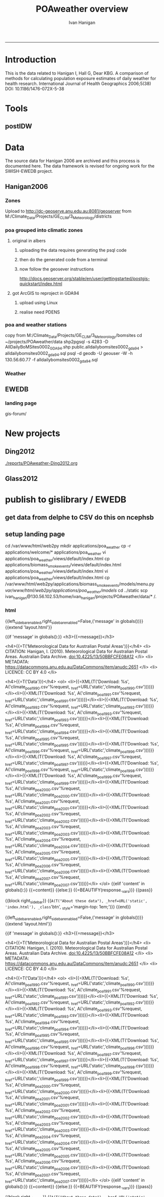 #+TITLE:POAweather overview 
#+AUTHOR: Ivan Hanigan
#+email: ivan.hanigan@anu.edu.au
#+LaTeX_CLASS: article
#+LaTeX_CLASS_OPTIONS: [a4paper]
-----
#+name:date
#+begin_src R :session *R* :tangle src/date.r :exports none :eval no
  ###########################################################################
  # newnode: date
  Sys.Date()
#+end_src

* Introduction
This is the data related to Hanigan I, Hall G, Dear KBG. A comparison
of methods for calculating population exposure estimates of daily
weather for health research. International Journal of Health
Geographics 2006;5(38) DOI: 10.1186/1476-072X-5-38

* Tools
** postIDW

* Data
The source data for Hanigan 2006 are archived and this process is documented here.
The data framework is revised for ongoing work for the SWISH-EWEDB project.  
** Hanigan2006
*** Zones
Upload to http://dc-geoserve.anu.edu.au:8081/geoserver
from M:/Climate_Data/Projects/GE_CLIM/3_Meteorology/districts
*** poa grouped into climatic zones
**** original in albers
***** uploading the data requires generating the psql code
#+name:upload POA-grouped-climate-zones
#+begin_src R :session *R* :tangle src/upload POA-grouped-climate-zones.r :exports none :eval no
  #######################################################################
  # name: upload POA-grouped-climate-zones
  # func
  
  shp2pgisBAT=function(infile,d='postgis',u='postgres',host='localhost',srid=4283,schema='public',
   pgutils = 'C:\\pgutils\\'){
          cat(paste("\"",pgutils,"shp2pgsql\" -s ",srid," -D %1.shp ",schema,".%1 > %1.sql",sep=""),"\n")
          cat(paste("\"",pgutils,"psql\"  -d ",d," -U ",u," -W -h ",host," -f %1.sql",sep=""),"\n")
          cat('make doshp.bat\n\n')
          cat(paste("doshp.bat ",infile,sep=""))
      cat(paste("\n\nCREATE INDEX idx_",infile,"_the_geom ON ",schema,".",infile," USING gist(the_geom);\n",sep=""))
      cat(paste("VACUUM ANALYZE ",schema,".",infile,";\n",sep=""))
      
          cat(paste("CREATE INDEX \"",infile,"_gist\"
          ON ",schema,".",infile,"
          USING gist
          (the_geom);
          ALTER TABLE ",schema,".",infile," CLUSTER ON \"",infile,"_gist\";\n",sep=""))
  
                  
          if (srid!=4283){                     
                  cat(
                  sprintf("SELECT AddGeometryColumn('%s','%s','gda94_geom',4283,'MULTIPOLYGON',2);
                  ALTER TABLE %s.\"%s\" DROP CONSTRAINT enforce_geotype_gda94_geom;
                  UPDATE %s.\"%s\" SET gda94_geom=ST_Transform(the_geom,4283);",
                  tolower(schema),tolower(infile),tolower(schema),tolower(infile),tolower(schema),tolower(infile))
                  )                     
          }
  
          
          }
  
  # load asgc
  rootdir="M:/Climate_Data/Projects/GE_CLIM/3_Meteorology/districts"
  
 # dir("i:/tools")
 # source("i:/tools/load2postgres.R")
  ls()
  
  db='geodb'
  uid='geouser'
  hoster='130.56.60.77'
  grant2='public'
  sch='public'
  # srid?
  ## SELECT srid, auth_name, auth_srid, srtext, proj4text
  ##   FROM spatial_ref_sys
  ##   where srtext like '%Albers%';
  srid = 3577
  #2001
  shp2pgisBAT(infile="POA01_METDIST_FINAL_DISSOLVE",d=db,u=uid,host=hoster,
  srid=4283,schema=sch)
  
  # sqlQuery(ch,"comment on table abs_geography.auspoa01 is 'ABS Postal Areas 2001'") 
  
  
#+end_src
***** then do the generated code from a terminal
#+name:shp2pgis bat
#+begin_src R :session *R* :tangle src/shp2pgis bat.r :exports none :eval no
#######################################################################
# name: shp2pgis bat
"C:\pgutils\shp2pgsql" -s 3577 -D %1.shp public.%1 > %1.sql 
"C:\pgutils\psql"  -d geodb -U geouser -W -h 130.56.60.77 -f %1.sql 
#make doshp.bat

# doshp.bat POA01_METDIST_FINAL_DISSOLVE
#+end_src
***** now follow the geosever instructions
http://docs.geoserver.org/stable/en/user/gettingstarted/postgis-quickstart/index.html

**** got ArcGIS to reproject in GDA94
***** upload using Linux
#+name:shp2psql
#+begin_src sh :session *shell2* :tangle src/shp2psql.r :exports none :eval yes
################################################################
# name:shp2psql
cd ~/projects/POAweather/data/reprojected/
shp2pgsql -s 4283 -D POA01_METDIST_FINAL_DISSOLVE_GDA94.shp public.POA01_METDIST_FINAL_DISSOLVE_GDA94 > POA01_METDIST_FINAL_DISSOLVE_GDA94.sql
# psql -d geodb -U geouser -W -h 130.56.60.77 -f POA01_METDIST_FINAL_DISSOLVE_GDA94.sql
# warning terminal not fully functional?  ran from normal terminal?
# actually only worked on windows
#+end_src

#+RESULTS: shp2psql
***** realise need PDENS
#+name:upload PDENS
#+begin_src R :session *R* :tangle src/upload PDENS.r :exports none :eval no
  ###########################################################################
  # newnode: upload PDENS
  require(ProjectTemplate)
  source('~/tools/disentangle/src/connect2postgres.r')
  source('~/tools/delphe-project/tools/fixGeom.r')
  ch <- connect2postgres(hostip='130.56.60.77',db='geodb',user='geouser',p=NA)
  
  # load
  load.project()
  ls()
  head(POA01.METDIST.FINAL.CCD.DISSOLVE)
  names(POA01.METDIST.FINAL.CCD.DISSOLVE) <- tolower(names(POA01.METDIST.FINAL.CCD.DISSOLVE))
  # do
  dbWriteTable(ch,name='poa01_metdist_final_ccd_dissolve', value=POA01.METDIST.FINAL.CCD.DISSOLVE)
  
  dbGetQuery(ch,
  "SELECT  t1.district, pdens, the_geom
  into poa_grouped_into_climatic_regions
  FROM
    public.poa01_metdist_final_dissolve_gda94 t1
  join
    public.poa01_metdist_final_ccd_dissolve t2
  on
    t1.district =
    t2.district;
  alter table poa_grouped_into_climatic_regions add column gid serial
  primary key")
  
#+end_src

*** poa and weather stations
#+name:poa and stn
#+begin_src sh :session *shell* :tangle no :exports none :eval no
###########################################################################
# newnode: poa and stn
# copy from J drive nceph datasets unres asgcshp
cd ~/data/ASGCSHP/2001/POA/
# shp2pgsql -s 4283 -D NSWPOA01.shp public.nswpoa01 > nswpoa01.sql
# psql -d geodb -U geouser -W -h 130.56.60.77 -f nswpoa01.sql

# DONT USE THE ALBERS PRJ ONE
# shp2pgsql -s XXXX -D POA01_METDIST_FINAL.shp public.poa01_metdist_final > poa01_metdist_final.sql
# psql -d pgisdb -U postgres -W -h 130.56.60.77 -f poa01_metdist_final.sql
# warning terminal not fully functional?  ran from normal terminal

#+end_src
copy from M:/Climate_Data/Projects/GE_CLIM/3_Meteorology/bomsites
cd ~/projects/POAweather/data
 shp2pgsql -s 4283 -D AllDailyBoMSites0002_GDA94.shp public.alldailybomsites0002_gda94 > alldailybomsites0002_gda94.sql
psql -d geodb -U geouser -W -h 130.56.60.77 -f alldailybomsites0002_gda94.sql
*** Weather
** EWEDB
*** landing page
gis-forum/
* New projects
** Ding2012
[[./reports/POAweather-Ding2012.org]]
** Glass2012
* publish to gislibrary / EWEDB

** get data from delphe to CSV do this on ncephsb
#+begin_src R :session *shell* :tangle no :exports none :eval no
  #### name:fill 08 10 ####
  ###########################################################################
  # newnode: do-final-run
  setwd("~/projects/POAweather")
  library(swishdbtools)
  ch <- connect2postgres2("delphe")
  for(yy in  1990:2004){
  #yy <- 1990
  
  dat  <- dbGetQuery(ch,
  sprintf("select \"POA_ID\" as poa_id, date, pwidwmaxt,pwidwmint,pwidwprec,pwidwrelhum
    from weather_bom_idw.climate_poa_%s", yy)
                     )
  str(dat)
  
  write.csv(dat, sprintf("data/climate_poa_%s.csv", yy), row.names = F)
  }
  
  yys <- "2005_2007"
  yy  <- 2005:2007
  y <- 2005
  qc <- dbGetQuery(ch,
  sprintf("select date, count(*)
    from weather_bom_idw.climate_poa_%s
    where date >= '%s-01-01' and date <= '%s-12-31'
  group by date
  order by date", yys, y, y)
                     )
  qc
  
  
  for(y in yy){
  #  y <- yy[1]
  dat  <- dbGetQuery(ch,
  sprintf("select \"POA_ID\" as poa_id, date, pwidwmaxt,pwidwmint,pwidwprec,pwidwrelhum
    from weather_bom_idw.climate_poa_%s
    where date >= '%s-01-01' and date <= '%s-12-31'", yys, y, y)
                     )
  str(dat)
  
  write.csv(dat, sprintf("data/climate_poa_%s.csv", y), row.names = F)
  }
  
  setwd("data")
  flist <- dir()
  flist
  for(fi in flist){
    print(fi)
    qc <- read.csv(fi, nrows = 10)
  print(  summary(qc$date))
  }
  
#+end_src
** setup landing page
cd /var/www/html/web2py
mkdir applications/poa_weather
cp -r applications/welcome/* applications/poa_weather
vi applications/poa_weather/views/default/index.html
cp applications/biomass_smoke_events/views/default/index.html applications/poa_weather/views/default/index.html
vi applications/poa_weather/views/default/index.html
cp /var/www/html/web2py/applications/biomass_smoke_events/models/menu.py /var/www/html/web2py/applications/poa_weather/models/
cd ../static
scp ivan_hanigan@130.56.102.53/home/ivan_hanigan/projects/POAweather/data/* /.
# open firewall breifly then close again

*** COMMENT ls-code
#+name:ls
#+begin_src R :session *R* :tangle ls.R :exports none :eval no
  #### name:ls ####
  for(yy in  1990:2007){
  #yy <- 1990
  lnk <- sprintf("climate_poa_%s.csv", yy)
  txt <- paste("<li>{{=XML(T('Download: %s',
                 A('%(application)s/static/",lnk,"'%request,
             _href=URL('static','",lnk,"'))))}}</li>",sep="")
  cat(txt)
  }
  for(yy in  1990:2007){
  #yy <- 1990
  lnk <- sprintf("climate_poa_%s.csv", yy)
  txt <- paste("scp ivan_hanigan@130.56.102.53/home/ivan_hanigan/projects/POAweather/data/",lnk,"\n",sep="")
  cat(txt)
  }
  
#+end_src
*** html
{{left_sidebar_enabled,right_sidebar_enabled=False,('message' in globals())}}
{{extend 'layout.html'}}

  {{if 'message' in globals():}}
    <h3>{{=message}}</h3>

    <h4>{{=T('Meteorological Data for Australian Postal Areas')}}</h4>
<li> CITATION: Hanigan, I. (2010). Meteorological Data for Australian Postal Areas. Australian Data Archive. doi:10.4225/13/50BBFCFE08A12 </li>
<li> METADATA: https://datacommons.anu.edu.au/DataCommons/item/anudc:2651 </li>
<li> LICENCE: CC BY 4.0 </li>

    <h4>{{=T('Data')}}</h4>
    <ol>
           <li>{{=XML(T('Download: %s',
               A('climate_poa_1990.csv'%request,
           _href=URL('static','climate_poa_1990.csv'))))}}</li><li>{{=XML(T('Download: %s',
               A('climate_poa_1991.csv'%request,
           _href=URL('static','climate_poa_1991.csv'))))}}</li><li>{{=XML(T('Download: %s',
               A('climate_poa_1992.csv'%request,
           _href=URL('static','climate_poa_1992.csv'))))}}</li><li>{{=XML(T('Download: %s',
               A('climate_poa_1993.csv'%request,
           _href=URL('static','climate_poa_1993.csv'))))}}</li><li>{{=XML(T('Download: %s',
               A('climate_poa_1994.csv'%request,
           _href=URL('static','climate_poa_1994.csv'))))}}</li><li>{{=XML(T('Download: %s',
               A('climate_poa_1995.csv'%request,
           _href=URL('static','climate_poa_1995.csv'))))}}</li><li>{{=XML(T('Download: %s',
               A('climate_poa_1996.csv'%request,
           _href=URL('static','climate_poa_1996.csv'))))}}</li><li>{{=XML(T('Download: %s',
               A('climate_poa_1997.csv'%request,
           _href=URL('static','climate_poa_1997.csv'))))}}</li><li>{{=XML(T('Download: %s',
               A('climate_poa_1998.csv'%request,
           _href=URL('static','climate_poa_1998.csv'))))}}</li><li>{{=XML(T('Download: %s',
               A('climate_poa_1999.csv'%request,
           _href=URL('static','climate_poa_1999.csv'))))}}</li><li>{{=XML(T('Download: %s',
               A('climate_poa_2000.csv'%request,
           _href=URL('static','climate_poa_2000.csv'))))}}</li><li>{{=XML(T('Download: %s',
               A('climate_poa_2001.csv'%request,
           _href=URL('static','climate_poa_2001.csv'))))}}</li><li>{{=XML(T('Download: %s',
               A('climate_poa_2002.csv'%request,
           _href=URL('static','climate_poa_2002.csv'))))}}</li><li>{{=XML(T('Download: %s',
               A('climate_poa_2003.csv'%request,
           _href=URL('static','climate_poa_2003.csv'))))}}</li><li>{{=XML(T('Download: %s',
               A('climate_poa_2004.csv'%request,
           _href=URL('static','climate_poa_2004.csv'))))}}</li><li>{{=XML(T('Download: %s',
               A('climate_poa_2005.csv'%request,
           _href=URL('static','climate_poa_2005.csv'))))}}</li><li>{{=XML(T('Download: %s',
               A('climate_poa_2006.csv'%request,
           _href=URL('static','climate_poa_2006.csv'))))}}</li><li>{{=XML(T('Download: %s',
               A('climate_poa_2007.csv'%request,
           _href=URL('static','climate_poa_2007.csv'))))}}</li> 
</ol>
    {{elif 'content' in globals():}}
{{=content}}
    {{else:}}
{{=BEAUTIFY(response._vars)}}
    {{pass}}

    {{block right_sidebar}}
{{=A(T("About these data"), _href=URL('static', 'index.html'), _class='btn',
         _style='margin-top: 1em;')}}
{{end}}

{{left_sidebar_enabled,right_sidebar_enabled=False,('message' in globals())}}
{{extend 'layout.html'}}

  {{if 'message' in globals():}}
    <h3>{{=message}}</h3>

    <h4>{{=T('Meteorological Data for Australian Postal Areas')}}</h4>
<li> CITATION: Hanigan, I. (2010). Meteorological Data for Australian Postal Areas. Australian Data Archive. doi:10.4225/13/50BBFCFE08A12 </li>
<li> METADATA: https://datacommons.anu.edu.au/DataCommons/item/anudc:2651 </li>
<li> LICENCE: CC BY 4.0 </li>

    <h4>{{=T('Data')}}</h4>
    <ol>
           <li>{{=XML(T('Download: %s',
               A('climate_poa_1990.csv'%request,
           _href=URL('static','climate_poa_1990.csv'))))}}</li><li>{{=XML(T('Download: %s',
               A('climate_poa_1991.csv'%request,
           _href=URL('static','climate_poa_1991.csv'))))}}</li><li>{{=XML(T('Download: %s',
               A('climate_poa_1992.csv'%request,
           _href=URL('static','climate_poa_1992.csv'))))}}</li><li>{{=XML(T('Download: %s',
               A('climate_poa_1993.csv'%request,
           _href=URL('static','climate_poa_1993.csv'))))}}</li><li>{{=XML(T('Download: %s',
               A('climate_poa_1994.csv'%request,
           _href=URL('static','climate_poa_1994.csv'))))}}</li><li>{{=XML(T('Download: %s',
               A('climate_poa_1995.csv'%request,
           _href=URL('static','climate_poa_1995.csv'))))}}</li><li>{{=XML(T('Download: %s',
               A('climate_poa_1996.csv'%request,
           _href=URL('static','climate_poa_1996.csv'))))}}</li><li>{{=XML(T('Download: %s',
               A('climate_poa_1997.csv'%request,
           _href=URL('static','climate_poa_1997.csv'))))}}</li><li>{{=XML(T('Download: %s',
               A('climate_poa_1998.csv'%request,
           _href=URL('static','climate_poa_1998.csv'))))}}</li><li>{{=XML(T('Download: %s',
               A('climate_poa_1999.csv'%request,
           _href=URL('static','climate_poa_1999.csv'))))}}</li><li>{{=XML(T('Download: %s',
               A('climate_poa_2000.csv'%request,
           _href=URL('static','climate_poa_2000.csv'))))}}</li><li>{{=XML(T('Download: %s',
               A('climate_poa_2001.csv'%request,
           _href=URL('static','climate_poa_2001.csv'))))}}</li><li>{{=XML(T('Download: %s',
               A('climate_poa_2002.csv'%request,
           _href=URL('static','climate_poa_2002.csv'))))}}</li><li>{{=XML(T('Download: %s',
               A('climate_poa_2003.csv'%request,
           _href=URL('static','climate_poa_2003.csv'))))}}</li><li>{{=XML(T('Download: %s',
               A('climate_poa_2004.csv'%request,
           _href=URL('static','climate_poa_2004.csv'))))}}</li><li>{{=XML(T('Download: %s',
               A('climate_poa_2005.csv'%request,
           _href=URL('static','climate_poa_2005.csv'))))}}</li><li>{{=XML(T('Download: %s',
               A('climate_poa_2006.csv'%request,
           _href=URL('static','climate_poa_2006.csv'))))}}</li><li>{{=XML(T('Download: %s',
               A('climate_poa_2007.csv'%request,
           _href=URL('static','climate_poa_2007.csv'))))}}</li> 
</ol>
    {{elif 'content' in globals():}}
{{=content}}
    {{else:}}
{{=BEAUTIFY(response._vars)}}
    {{pass}}

    {{block right_sidebar}}
{{=A(T("About these data"), _href=URL('static', 'index.html'), _class='btn',
         _style='margin-top: 1em;')}}
{{end}}
